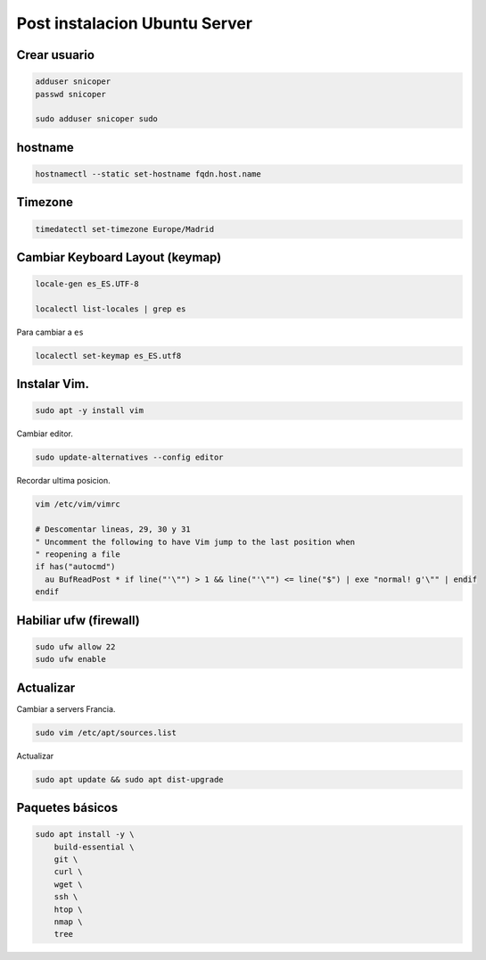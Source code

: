 .. _reference-linux-ubuntu-post_instalacion_ubuntu_server:

##############################
Post instalacion Ubuntu Server
##############################

Crear usuario
*************

.. code-block:: bash

    adduser snicoper
    passwd snicoper

    sudo adduser snicoper sudo

hostname
********

.. code-block:: bash

    hostnamectl --static set-hostname fqdn.host.name

Timezone
********

.. code-block:: bash

    timedatectl set-timezone Europe/Madrid

Cambiar Keyboard Layout (keymap)
*********************************

.. code-block:: bash

    locale-gen es_ES.UTF-8

    localectl list-locales | grep es

Para cambiar a ``es``

.. code-block:: bash

    localectl set-keymap es_ES.utf8

Instalar Vim.
*************

.. code-block:: bash

    sudo apt -y install vim

Cambiar editor.

.. code-block:: bash

    sudo update-alternatives --config editor

Recordar ultima posicion.

.. code-block:: bash

    vim /etc/vim/vimrc

    # Descomentar lineas, 29, 30 y 31
    " Uncomment the following to have Vim jump to the last position when
    " reopening a file
    if has("autocmd")
      au BufReadPost * if line("'\"") > 1 && line("'\"") <= line("$") | exe "normal! g'\"" | endif
    endif

Habiliar ufw (firewall)
***********************

.. code-block:: bash

    sudo ufw allow 22
    sudo ufw enable

Actualizar
**********

Cambiar a servers Francia.

.. code-block:: bash

    sudo vim /etc/apt/sources.list

Actualizar

.. code-block:: bash

    sudo apt update && sudo apt dist-upgrade

Paquetes básicos
****************

.. code-block:: bash

    sudo apt install -y \
        build-essential \
        git \
        curl \
        wget \
        ssh \
        htop \
        nmap \
        tree
